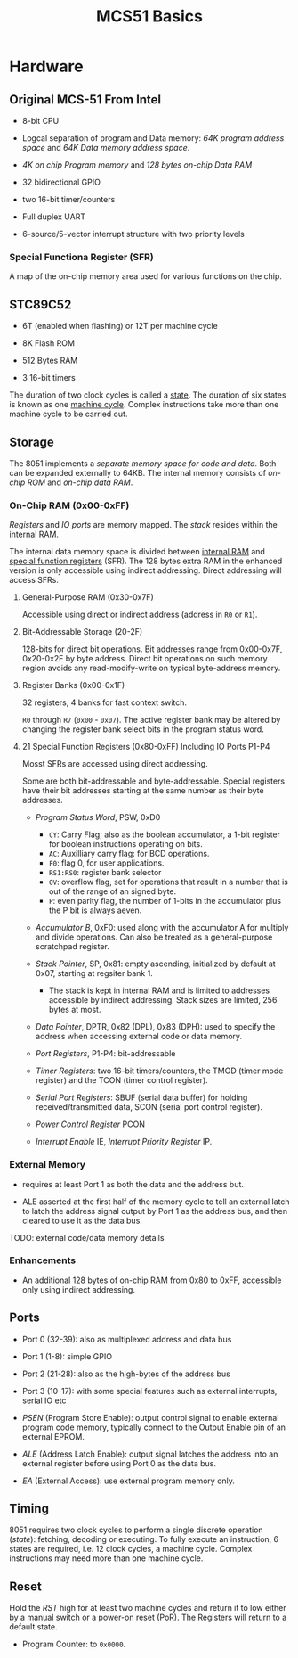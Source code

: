 #+title: MCS51 Basics

* Hardware

** Original MCS-51 From Intel

- 8-bit CPU

- Logcal separation of program and Data memory: /64K program address space/ and /64K Data memory address space/.

- /4K on chip Program memory/ and /128 bytes on-chip Data RAM/

- 32 bidirectional GPIO

- two 16-bit timer/counters

- Full duplex UART

- 6-source/5-vector interrupt structure with two priority levels

*** Special Functiona Register (SFR)

A map of the on-chip memory area used for various functions on the chip.

** STC89C52

- 6T (enabled when flashing) or 12T per machine cycle

- 8K Flash ROM

- 512 Bytes RAM

- 3 16-bit timers

The duration of two clock cycles is called a _state_. The duration of six states is known as one _machine cycle_. Complex instructions take more than one machine cycle to be carried out.

** Storage

The 8051 implements a /separate memory space for code and data/. Both can be expanded externally to 64KB. The internal memory consists of /on-chip ROM/ and /on-chip data RAM/.

*** On-Chip RAM (0x00-0xFF)

/Registers/ and /IO ports/ are memory mapped. The /stack/ resides within the internal RAM.

The internal data memory space is divided between _internal RAM_ and _special function registers_ (SFR). The 128 bytes extra RAM in the enhanced version is only accessible using indirect addressing. Direct addressing will access SFRs.

**** General-Purpose RAM (0x30-0x7F)

Accessible using direct or indirect address (address in =R0= or =R1=).

**** Bit-Addressable Storage (20-2F)

128-bits for direct bit operations. Bit addresses range from 0x00-0x7F, 0x20-0x2F by byte address. Direct bit operations on such memory region avoids any read-modify-write on typical byte-address memory.

**** Register Banks (0x00-0x1F)

32 registers, 4 banks for fast context switch.

=R0= through =R7= (=0x00= - =0x07=). The active register bank may be altered by changing the register bank select bits in the program status word.

**** 21 Special Function Registers (0x80-0xFF) Including IO Ports P1-P4

Mosst SFRs are accessed using direct addressing.

Some are both bit-addressable and byte-addressable. Special registers have their bit addresses starting at the same number as their byte addresses.

- /Program Status Word/, PSW, 0xD0
  + =CY=: Carry Flag; also as the boolean accumulator, a 1-bit register for boolean instructions operating on bits.
  + =AC=: Auxilliary carry flag: for BCD operations.
  + =F0=: flag 0, for user applications.
  + =RS1:RS0=: register bank selector
  + =OV=: overflow flag, set for operations that result in a number that is out of the range of an signed byte.
  + =P=: even parity flag, the number of 1-bits in the accumulator plus the P bit is always aeven.

- /Accumulator B/, 0xF0: used along with the accumulator A for multiply and divide operations. Can also be treated as a general-purpose scratchpad register.

- /Stack Pointer/, SP, 0x81: empty ascending, initialized by default at 0x07, starting at regsiter bank 1.
  + The stack is kept in internal RAM and is limited to addresses accessible by indirect addressing. Stack sizes are limited, 256 bytes at most.

- /Data Pointer/, DPTR, 0x82 (DPL), 0x83 (DPH): used to specify the address when accessing external code or data memory.

- /Port Registers/, P1-P4: bit-addressable

- /Timer Registers/: two 16-bit timers/counters, the TMOD (timer mode register) and the TCON (timer control register).

- /Serial Port Registers/: SBUF (serial data buffer) for holding received/transmitted data, SCON (serial port control register).

- /Power Control Register/ PCON

- /Interrupt Enable/ IE, /Interrupt Priority Register/ IP.

*** External Memory

- requires at least Port 1 as both the data and the address but.

- ALE asserted at the first half of the memory cycle to tell an external latch
  to latch the address signal output by Port 1 as the address bus, and then cleared to use it as the data bus.

TODO: external code/data memory details

*** Enhancements

- An additional 128 bytes of on-chip RAM from 0x80 to 0xFF, accessible only using indirect addressing.

** Ports

- Port 0 (32-39): also as multiplexed address and data bus

- Port 1 (1-8): simple GPIO

- Port 2 (21-28): also as the high-bytes of the address bus

- Port 3 (10-17): with some special features such as external interrupts, serial IO etc

- /PSEN/ (Program Store Enable): output control signal to enable external program code memory, typically connect to the Output Enable pin of an external EPROM.

- /ALE/ (Address Latch Enable): output signal latches the address into an external register before using Port 0 as the data bus.

- /EA/ (External Access): use external program memory only.

** Timing

8051 requires two clock cycles to perform a single discrete operation (/state/): fetching, decoding or executing.
To fully execute an instruction, 6 states are required, i.e. 12 clock cycles, a machine cycle. Complex instructions
may need more than one machine cycle.

** Reset

Hold the /RST/ high for at least two machine cycles and return it to low either by a manual switch or a power-on reset (PoR).
The Registers will return to a default state.

- Program Counter: to =0x0000=.
